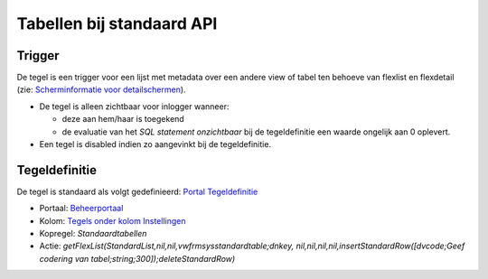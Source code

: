 Tabellen bij standaard API
==========================

Trigger
-------

De tegel is een trigger voor een lijst met metadata over een andere view
of tabel ten behoeve van flexlist en flexdetail (zie: `Scherminformatie
voor
detailschermen </docs/instellen_inrichten/schermdefinitie/scherminformatie_voor_detailschermen.md>`__).

-  De tegel is alleen zichtbaar voor inlogger wanneer:

   -  deze aan hem/haar is toegekend
   -  de evaluatie van het *SQL statement onzichtbaar* bij de
      tegeldefinitie een waarde ongelijk aan 0 oplevert.

-  Een tegel is disabled indien zo aangevinkt bij de tegeldefinitie.

Tegeldefinitie
--------------

De tegel is standaard als volgt gedefinieerd: `Portal
Tegeldefinitie </docs/instellen_inrichten/portaldefinitie/portal_tegel.md>`__

-  Portaal:
   `Beheerportaal </docs/probleemoplossing/portalen_en_moduleschermen/beheerportaal.md>`__
-  Kolom: `Tegels onder kolom
   Instellingen </docs/probleemoplossing/portalen_en_moduleschermen/beheerportaal/tegels_onder_kolom_instellingen.md>`__
-  Kopregel: *Standaardtabellen*
-  Actie: *getFlexList(StandardList,nil,nil,vwfrmsysstandardtable;dnkey,
   nil,nil,nil,nil,insertStandardRow([dvcode;Geef codering van
   tabel;string;300]);deleteStandardRow)*
